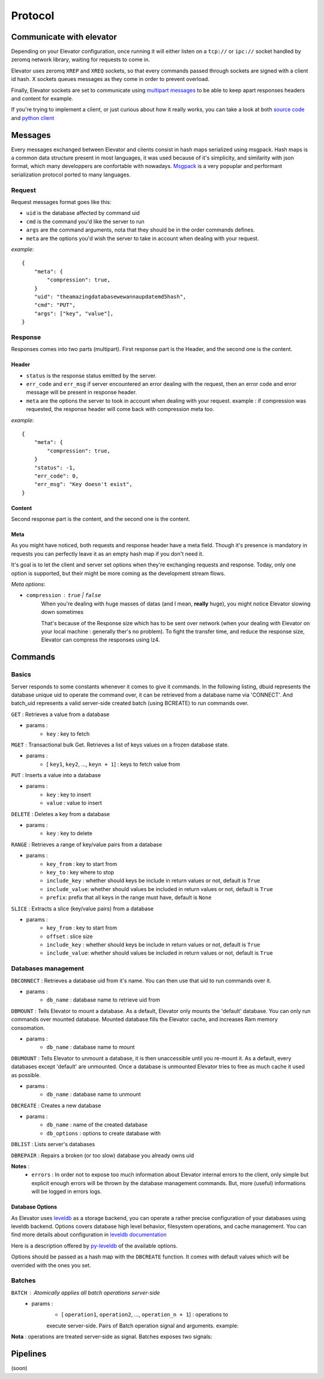 .. _protocol:

===========
Protocol
===========

.. _communicate with elevator:

Communicate with elevator
==========================

Depending on your Elevator configuration, once running it will either listen on a ``tcp://`` or ``ipc://`` socket handled by zeromq network library, waiting for requests to come in.

Elevator uses zeromq ``XREP`` and ``XREQ`` sockets, so that every commands passed through sockets are signed with a client id hash. X sockets queues messages as they come in order to prevent overload.

Finally, Elevator sockets are set to communicate using `multipart messages <http://www.zeromq.org/blog:zero-copy>`_ to be able to keep apart responses headers and content for example.

If you're trying to implement a client, or just curious about how it really works, you can take a look at both `source code <http://github.com/oleiade/Elevator>`_ and `python client <http://github.com/oleiade/py-elevator>`_


.. _messages:

Messages
==========

Every messages exchanged between Elevator and clients consist in hash maps serialized using msgpack.
Hash maps is a common data structure present in most languages, it was used because of it's
simplicity, and similarity with json format, which many developpers are confortable with nowadays.
`Msgpack <http://msgpack.org>`_ is a very popuplar and performant serialization protocol ported to many languages.

.. _requests:

Request
-----------

Request messages format goes like this:

.. code-block::json

    {
        "meta": { ... },
        "uid": string,
        "cmd": int,
        "args": [ string... ]
    }

* ``uid`` is the database affected by command uid
* ``cmd`` is the command you'd like the server to run
* ``args`` are the command arguments, nota that they should be in the order commands defines.
* ``meta`` are the options you'd wish the server to take in account when dealing with your request.


*example*::

    {
        "meta": {
            "compression": true,
        }
        "uid": "theamazingdatabasewewannaupdatemd5hash",
        "cmd": "PUT",
        "args": ["key", "value"],
    }


.. _response:

Response
------------

Responses comes into two parts (multipart). First response part is the Header,
and the second one is the content.

.. _header:

Header
~~~~~~~~~~~

.. code-block::json

    {
        "meta": { ... },
        "status" : int,
        "err_code": int,
        "err_msg": string
    }

* ``status`` is the response status emitted by the server.

* ``err_code`` and ``err_msg`` if server encountered an error dealing with the request, then an error code and error message will be present in response header.

* ``meta``  are the options the server to took in account when dealing with your request. example : if compression was requested, the response header will come back with compression meta too.


*example*::

    {
        "meta": {
            "compression": true,
        }
        "status": -1,
        "err_code": 0,
        "err_msg": "Key doesn't exist",
    }

.. _content:

Content
~~~~~~~~~~~~

Second response part is the content,
and the second one is the content.

.. code-block::json

    {
        "datas": [ string... ],
    }


.. _meta:

Meta
~~~~~~~~~~~

As you might have noticed, both requests and response header have a meta field. Though it's presence is mandatory in requests
you can perfectly leave it as an empty hash map if you don't need it.

It's goal is to let the client and server set options when they're exchanging requests and response. Today, only one option is
supported, but their might be more coming as the development stream flows.

*Meta options*:

* ``compression`` : ``true`` | ``false``
    When you're dealing with huge masses of datas (and I mean, **really** huge), you might notice Elevator slowing
    down sometimes

    That's because of the Response size which has to be sent over network (when your dealing with Elevator on your local
    machine : generally ther's no problem). To fight the transfer time, and reduce the response size, Elevator can compress the responses
    using lz4.


.. _commands:

Commands
============

.. _basics:

Basics
--------

Server responds to some constants whenever it comes to give it commands. In the following listing, dbuid represents the database unique uid to operate the command over, it can be retrieved from a database name via 'CONNECT'. And batch_uid represents a valid server-side created batch (using BCREATE) to run commands over.

``GET`` : Retrieves a value from a database

* params :
    * ``key`` : key to fetch

``MGET`` : Transactional bulk Get. Retrieves a list of keys values
on a frozen database state.

* params :
    * [ ``key1``, ``key2``, ..., ``keyn + 1``] : keys to fetch value from

``PUT`` :  Inserts a value into a database

* params :
    * ``key`` : key to insert
    * ``value`` : value to insert

``DELETE`` : Deletes a key from a database

* params :
    * ``key`` : key to delete

``RANGE`` : Retrieves a range of key/value pairs from a database

* params :
    * ``key_from`` : key to start from
    * ``key_to`` : key where to stop
    * ``include_key`` : whether should keys be include in return values or not, default is ``True``
    * ``include_value``: whether should values be included in return values or not, default is ``True``
    * ``prefix``: prefix that all keys in the range must have, default is ``None``

``SLICE`` : Extracts a slice (key/value pairs) from a database

* params :
    * ``key_from`` : key to start from
    * ``offset`` : slice size
    * ``include_key`` : whether should keys be include in return values or not, default is ``True``
    * ``include_value``: whether should values be included in return values or not, default is ``True``

.. _databases management:

Databases management
------------------------------

``DBCONNECT`` : Retrieves a database uid from it's name. You can
then use that uid to run commands over it.

* params :
    * ``db_name`` : database name to retrieve uid from

``DBMOUNT`` : Tells Elevator to mount a database. As a default, Elevator
only mounts the 'default' database. You can only run commands over
mounted database. Mounted database fills the Elevator cache, and increases
Ram memory consomation.

* params :
    * ``db_name`` : database name to mount

``DBUMOUNT`` : Tells Elevator to unmount a database, it is then
unaccessible until you re-mount it. As a default, every databases except
'default' are unmounted. Once a database is unmounted
Elevator tries to free as much cache it used as possible.

* params :
    * ``db_name`` : database name to unmount

``DBCREATE`` : Creates a  new database

* params :
    * ``db_name`` : name of the created database
    * ``db_options`` : options to create database with

``DBLIST`` : Lists server's databases

``DBREPAIR`` : Repairs a broken (or too slow) database you already owns uid

**Notes** :
    * ``errors`` : In order not to expose too much information about Elevator internal errors to the client, only simple but explicit enough errors will be thrown by the database management commands. But, more (useful) informations will be logged in errors logs.

.. _database options:

Database Options
~~~~~~~~~~~~~~~~~~~~~

As Elevator uses `leveldb <http://http://code.google.com/p/leveldb/>`_ as a storage backend,
you can operate a rather precise configuration of your databases using leveldb backend.
Options covers database high level behavior, filesystem operations,
and cache management. You can find more details about configuration in `leveldb documentation
<http://leveldb.googlecode.com/svn/trunk/doc/index.html>`_

Here is a description offered by `py-leveldb <http://http://code.google.com/p/py-leveldb/>`_ of the available options.

.. code-block::ini

    create_if_missing  #(default: True)  if True, creates a new database if none exists
    error_if_exists    #(default: False)  if True, raises and error if the database already exists
    paranoid_checks    #(default: False)  if True, raises an error as soon as an internal corruption is detected
    block_cache_size   #(default: 8 * (2 << 20))  maximum allowed size for the block cache in bytes
    write_buffer_size  #(default  2 * (2 << 20))
    block_size         #(default: 4096)  unit of transfer for the block cache in bytes
    max_open_files:    #(default: 1000)



Options should be passed as a hash map with the ``DBCREATE`` function. It comes with default
values which will be overrided with the ones you set.


.. _batches:

Batches
---------

``BATCH`` : Atomically applies all batch operations server-side
    * params :
        * [ ``operation1``, ``operation2``, ..., ``operation_n + 1``] : operations to
        execute server-side. Pairs of Batch operation signal and arguments.
        example:

        .. code-block::python
            [BATCH_OPERATION_SIGNAL, 'key', 'value if needed (Put)]

**Nota** : operations are treated server-side as signal. Batches exposes two signals:

.. code-block::python

    BATCH_SIGNAL_PUT = 1
    BATCH_SIGNAL_DELETE = 0

.. _pipelines:

Pipelines
============

(soon)

